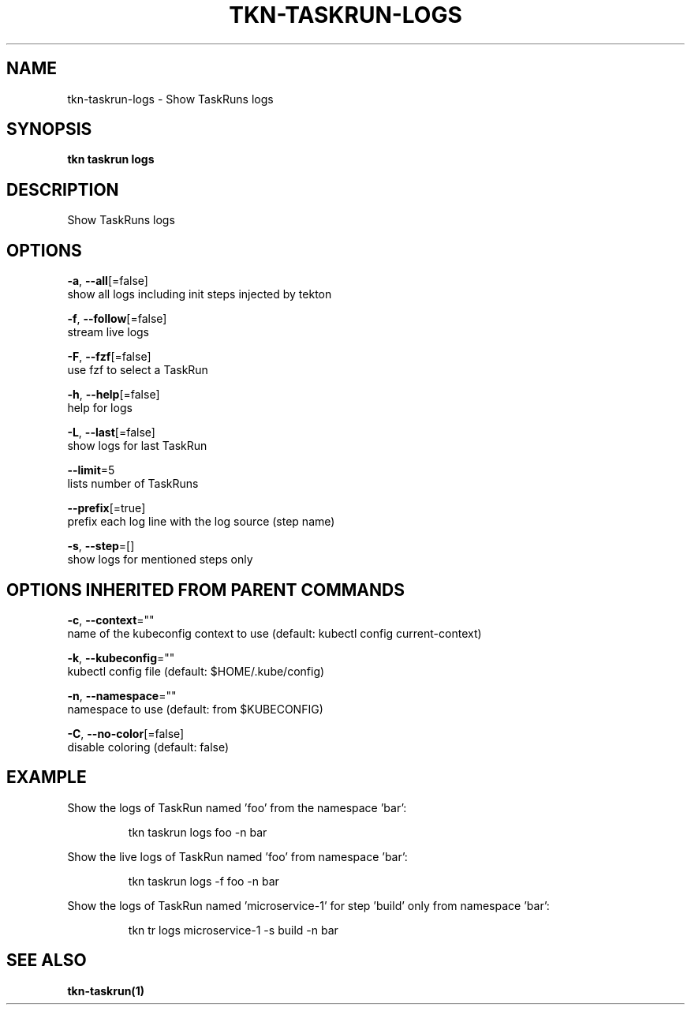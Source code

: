 .TH "TKN\-TASKRUN\-LOGS" "1" "" "Auto generated by spf13/cobra" "" 
.nh
.ad l


.SH NAME
.PP
tkn\-taskrun\-logs \- Show TaskRuns logs


.SH SYNOPSIS
.PP
\fBtkn taskrun logs\fP


.SH DESCRIPTION
.PP
Show TaskRuns logs


.SH OPTIONS
.PP
\fB\-a\fP, \fB\-\-all\fP[=false]
    show all logs including init steps injected by tekton

.PP
\fB\-f\fP, \fB\-\-follow\fP[=false]
    stream live logs

.PP
\fB\-F\fP, \fB\-\-fzf\fP[=false]
    use fzf to select a TaskRun

.PP
\fB\-h\fP, \fB\-\-help\fP[=false]
    help for logs

.PP
\fB\-L\fP, \fB\-\-last\fP[=false]
    show logs for last TaskRun

.PP
\fB\-\-limit\fP=5
    lists number of TaskRuns

.PP
\fB\-\-prefix\fP[=true]
    prefix each log line with the log source (step name)

.PP
\fB\-s\fP, \fB\-\-step\fP=[]
    show logs for mentioned steps only


.SH OPTIONS INHERITED FROM PARENT COMMANDS
.PP
\fB\-c\fP, \fB\-\-context\fP=""
    name of the kubeconfig context to use (default: kubectl config current\-context)

.PP
\fB\-k\fP, \fB\-\-kubeconfig\fP=""
    kubectl config file (default: $HOME/.kube/config)

.PP
\fB\-n\fP, \fB\-\-namespace\fP=""
    namespace to use (default: from $KUBECONFIG)

.PP
\fB\-C\fP, \fB\-\-no\-color\fP[=false]
    disable coloring (default: false)


.SH EXAMPLE
.PP
Show the logs of TaskRun named 'foo' from the namespace 'bar':

.PP
.RS

.nf
tkn taskrun logs foo \-n bar

.fi
.RE

.PP
Show the live logs of TaskRun named 'foo' from namespace 'bar':

.PP
.RS

.nf
tkn taskrun logs \-f foo \-n bar

.fi
.RE

.PP
Show the logs of TaskRun named 'microservice\-1' for step 'build' only from namespace 'bar':

.PP
.RS

.nf
tkn tr logs microservice\-1 \-s build \-n bar

.fi
.RE


.SH SEE ALSO
.PP
\fBtkn\-taskrun(1)\fP
